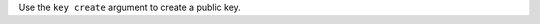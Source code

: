 .. The contents of this file may be included in multiple topics (using the includes directive).
.. The contents of this file should be modified in a way that preserves its ability to appear in multiple topics.


Use the ``key create`` argument to create a public key.

